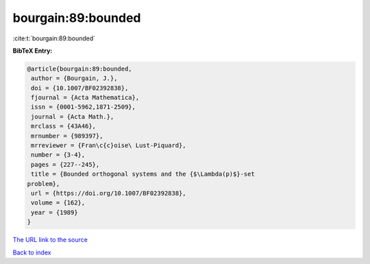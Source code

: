 bourgain:89:bounded
===================

:cite:t:`bourgain:89:bounded`

**BibTeX Entry:**

.. code-block:: bibtex

   @article{bourgain:89:bounded,
    author = {Bourgain, J.},
    doi = {10.1007/BF02392838},
    fjournal = {Acta Mathematica},
    issn = {0001-5962,1871-2509},
    journal = {Acta Math.},
    mrclass = {43A46},
    mrnumber = {989397},
    mrreviewer = {Fran\c{c}oise\ Lust-Piquard},
    number = {3-4},
    pages = {227--245},
    title = {Bounded orthogonal systems and the {$\Lambda(p)$}-set
   problem},
    url = {https://doi.org/10.1007/BF02392838},
    volume = {162},
    year = {1989}
   }

`The URL link to the source <ttps://doi.org/10.1007/BF02392838}>`__


`Back to index <../By-Cite-Keys.html>`__

